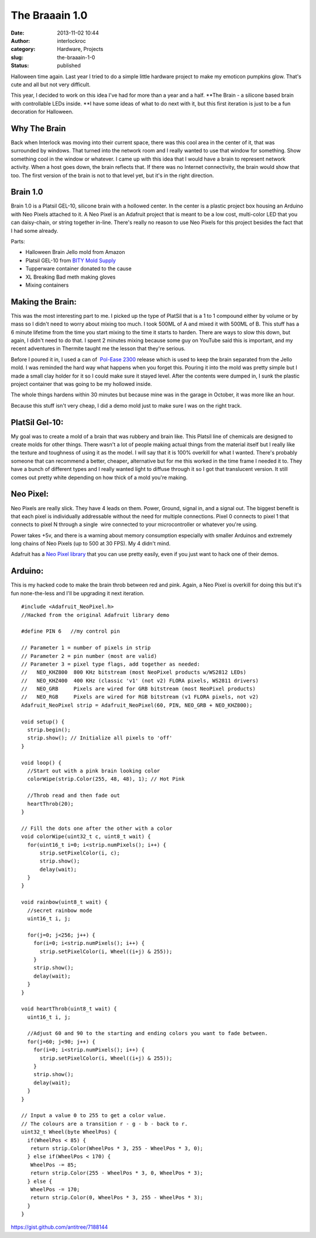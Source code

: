 The Braaain 1.0
###############
:date: 2013-11-02 10:44
:author: interlockroc
:category: Hardware, Projects
:slug: the-braaain-1-0
:status: published

Halloween time again. Last year I tried to do a simple little hardware
project to make my emoticon pumpkins glow. That's cute and all but not
very difficult.

This year, I decided to work on this idea I've had for more than a year
and a half. \ **The Brain - a silicone based brain with controllable
LEDs inside. **\ I have some ideas of what to do next with it, but this
first iteration is just to be a fun decoration for Halloween.

|2013-10-27-1[1]|\ |2013-10-27[1]|\ 

 

Why The Brain
=============

Back when Interlock was moving into their current space, there was this
cool area in the center of it, that was surrounded by windows. That
turned into the network room and I really wanted to use that window for
something. Show something cool in the window or whatever. I came up with
this idea that I would have a brain to represent network activity. When
a host goes down, the brain reflects that. If there was no Internet
connectivity, the brain would show that too. The first version of the
brain is not to that level yet, but it's in the right direction.

Brain 1.0
=========

Brain 1.0 is a Platsil GEL-10, silicone brain with a hollowed center. In
the center is a plastic project box housing an Arduino with Neo Pixels
attached to it. A Neo Pixel is an Adafruit project that is meant to be a
low cost, multi-color LED that you can daisy-chain, or string together
in-line. There's really no reason to use Neo Pixels for this project
besides the fact that I had some already.

Parts:

-  Halloween Brain Jello mold from Amazon
-  Platsil GEL-10 from \ `BITY Mold
   Supply <http://www.shop.brickintheyard.com/PlatSil-Gel-10-Pint-Kit-2-Lbs-Gel10U2.htm>`__
-  Tupperware container donated to the cause
-  XL Breaking Bad meth making gloves
-  Mixing containers

Making the Brain:
=================

This was the most interesting part to me. I picked up the type of
PlatSil that is a 1 to 1 compound either by volume or by mass so I
didn't need to worry about mixing too much. I took 500ML of A and mixed
it with 500ML of B. This stuff has a 6 minute lifetime from the time you
start mixing to the time it starts to harden. There are ways to slow
this down, but again, I didn't need to do that. I spent 2 minutes mixing
because some guy on YouTube said this is important, and my recent
adventures in Thermite taught me the lesson that they're serious.

Before I poured it in, I used a can of  `Pol-Ease
2300 <http://www.shop.brickintheyard.com/Pol-Ease-2300-12-Oz-Spray-Can-2300.htm>`__ release
which is used to keep the brain separated from the Jello mold. I was
reminded the hard way what happens when you forget this. Pouring it into
the mold was pretty simple but I made a small clay holder for it so I
could make sure it stayed level. After the contents were dumped in, I
sunk the plastic project container that was going to be my hollowed
inside.

The whole things hardens within 30 minutes but because mine was in the
garage in October, it was more like an hour.

Because this stuff isn't very cheap, I did a demo mold just to make sure
I was on the right track.

|IMG_20131024_1607041[1]|

PlatSil Gel-10:
===============

My goal was to create a mold of a brain that was rubbery and brain like.
This Platsil line of chemicals are designed to create molds for other
things. There wasn't a lot of people making actual things from the
material itself but I really like the texture and toughness of using it
as the model. I will say that it is 100% overkill for what I wanted.
There's probably someone that can recommend a
better, cheaper\ **,** alternative but for me this worked in the time
frame I needed it to. They have a bunch of different types and I really
wanted light to diffuse through it so I got that translucent version. It
still comes out pretty white depending on how thick of a mold you're
making.

|IMG_20131025_1707301[1]|

Neo Pixel:
==========

Neo Pixels are really slick. They have 4 leads on them. Power, Ground,
signal in, and a signal out. The biggest benefit is that each pixel is
individually addressable without the need for multiple connections.
Pixel 0 connects to pixel 1 that connects to pixel N through a single
 wire connected to your microcontroller or whatever you're using.

Power takes +5v, and there is a warning about memory consumption
especially with smaller Arduinos and extremely long chains of Neo Pixels
(up to 500 at 30 FPS). My 4 didn't mind.

Adafruit has a \ `Neo Pixel
library <https://github.com/adafruit/Adafruit_NeoPixel>`__ that you can
use pretty easily, even if you just want to hack one of their demos.

|1060quattro_MED1[1]|

Arduino:
========

This is my hacked code to make the brain throb between red and pink.
Again, a Neo Pixel is overkill for doing this but it's fun none-the-less
and I'll be upgrading it next iteration.

::

    #include <Adafruit_NeoPixel.h>
    //Hacked from the original Adafruit library demo

    #define PIN 6   //my control pin

    // Parameter 1 = number of pixels in strip
    // Parameter 2 = pin number (most are valid)
    // Parameter 3 = pixel type flags, add together as needed:
    //   NEO_KHZ800  800 KHz bitstream (most NeoPixel products w/WS2812 LEDs)
    //   NEO_KHZ400  400 KHz (classic 'v1' (not v2) FLORA pixels, WS2811 drivers)
    //   NEO_GRB     Pixels are wired for GRB bitstream (most NeoPixel products)
    //   NEO_RGB     Pixels are wired for RGB bitstream (v1 FLORA pixels, not v2)
    Adafruit_NeoPixel strip = Adafruit_NeoPixel(60, PIN, NEO_GRB + NEO_KHZ800);

    void setup() {
      strip.begin();
      strip.show(); // Initialize all pixels to 'off'
    }

    void loop() {
      //Start out with a pink brain looking color
      colorWipe(strip.Color(255, 48, 48), 1); // Hot Pink

      //Throb read and then fade out
      heartThrob(20);
    }

    // Fill the dots one after the other with a color
    void colorWipe(uint32_t c, uint8_t wait) {
      for(uint16_t i=0; i<strip.numPixels(); i++) {
          strip.setPixelColor(i, c);
          strip.show();
          delay(wait);
      }
    }

    void rainbow(uint8_t wait) {
      //secret rainbow mode
      uint16_t i, j;

      for(j=0; j<256; j++) {
        for(i=0; i<strip.numPixels(); i++) {
          strip.setPixelColor(i, Wheel((i+j) & 255));
        }
        strip.show();
        delay(wait);
      }
    }

    void heartThrob(uint8_t wait) {
      uint16_t i, j;

      //Adjust 60 and 90 to the starting and ending colors you want to fade between. 
      for(j=60; j<90; j++) {
        for(i=0; i<strip.numPixels(); i++) {
          strip.setPixelColor(i, Wheel((i+j) & 255));
        }
        strip.show();
        delay(wait);
      }
    }

    // Input a value 0 to 255 to get a color value.
    // The colours are a transition r - g - b - back to r.
    uint32_t Wheel(byte WheelPos) {
      if(WheelPos < 85) {
       return strip.Color(WheelPos * 3, 255 - WheelPos * 3, 0);
      } else if(WheelPos < 170) {
       WheelPos -= 85;
       return strip.Color(255 - WheelPos * 3, 0, WheelPos * 3);
      } else {
       WheelPos -= 170;
       return strip.Color(0, WheelPos * 3, 255 - WheelPos * 3);
      }
    }

https://gist.github.com/antitree/7188144

.. |2013-10-27-1[1]| image:: http://interlockroc.wpengine.com/wp-content/uploads/2013/11/2013-10-27-11-225x300.jpg
   :class: alignnone size-medium wp-image-1551
   :width: 225px
   :height: 300px
   :target: http://interlockroc.wpengine.com/wp-content/uploads/2013/11/2013-10-27-11.jpg
.. |2013-10-27[1]| image:: http://interlockroc.wpengine.com/wp-content/uploads/2013/11/2013-10-271-225x300.jpg
   :class: alignnone size-medium wp-image-1555
   :width: 225px
   :height: 300px
   :target: http://interlockroc.wpengine.com/wp-content/uploads/2013/11/2013-10-271.jpg
.. |IMG_20131024_1607041[1]| image:: http://interlockroc.wpengine.com/wp-content/uploads/2013/11/IMG_20131024_16070411-300x225.jpg
   :class: alignnone size-medium wp-image-1554
   :width: 300px
   :height: 225px
   :target: http://interlockroc.wpengine.com/wp-content/uploads/2013/11/IMG_20131024_16070411.jpg
.. |IMG_20131025_1707301[1]| image:: http://interlockroc.wpengine.com/wp-content/uploads/2013/11/IMG_20131025_17073011-225x300.jpg
   :class: alignnone size-medium wp-image-1556
   :width: 225px
   :height: 300px
   :target: http://interlockroc.wpengine.com/wp-content/uploads/2013/11/IMG_20131025_17073011.jpg
.. |1060quattro_MED1[1]| image:: http://interlockroc.wpengine.com/wp-content/uploads/2013/11/1060quattro_MED11-300x231.jpg
   :class: alignnone size-medium wp-image-1557
   :width: 300px
   :height: 231px
   :target: http://interlockroc.wpengine.com/wp-content/uploads/2013/11/1060quattro_MED11.jpg
